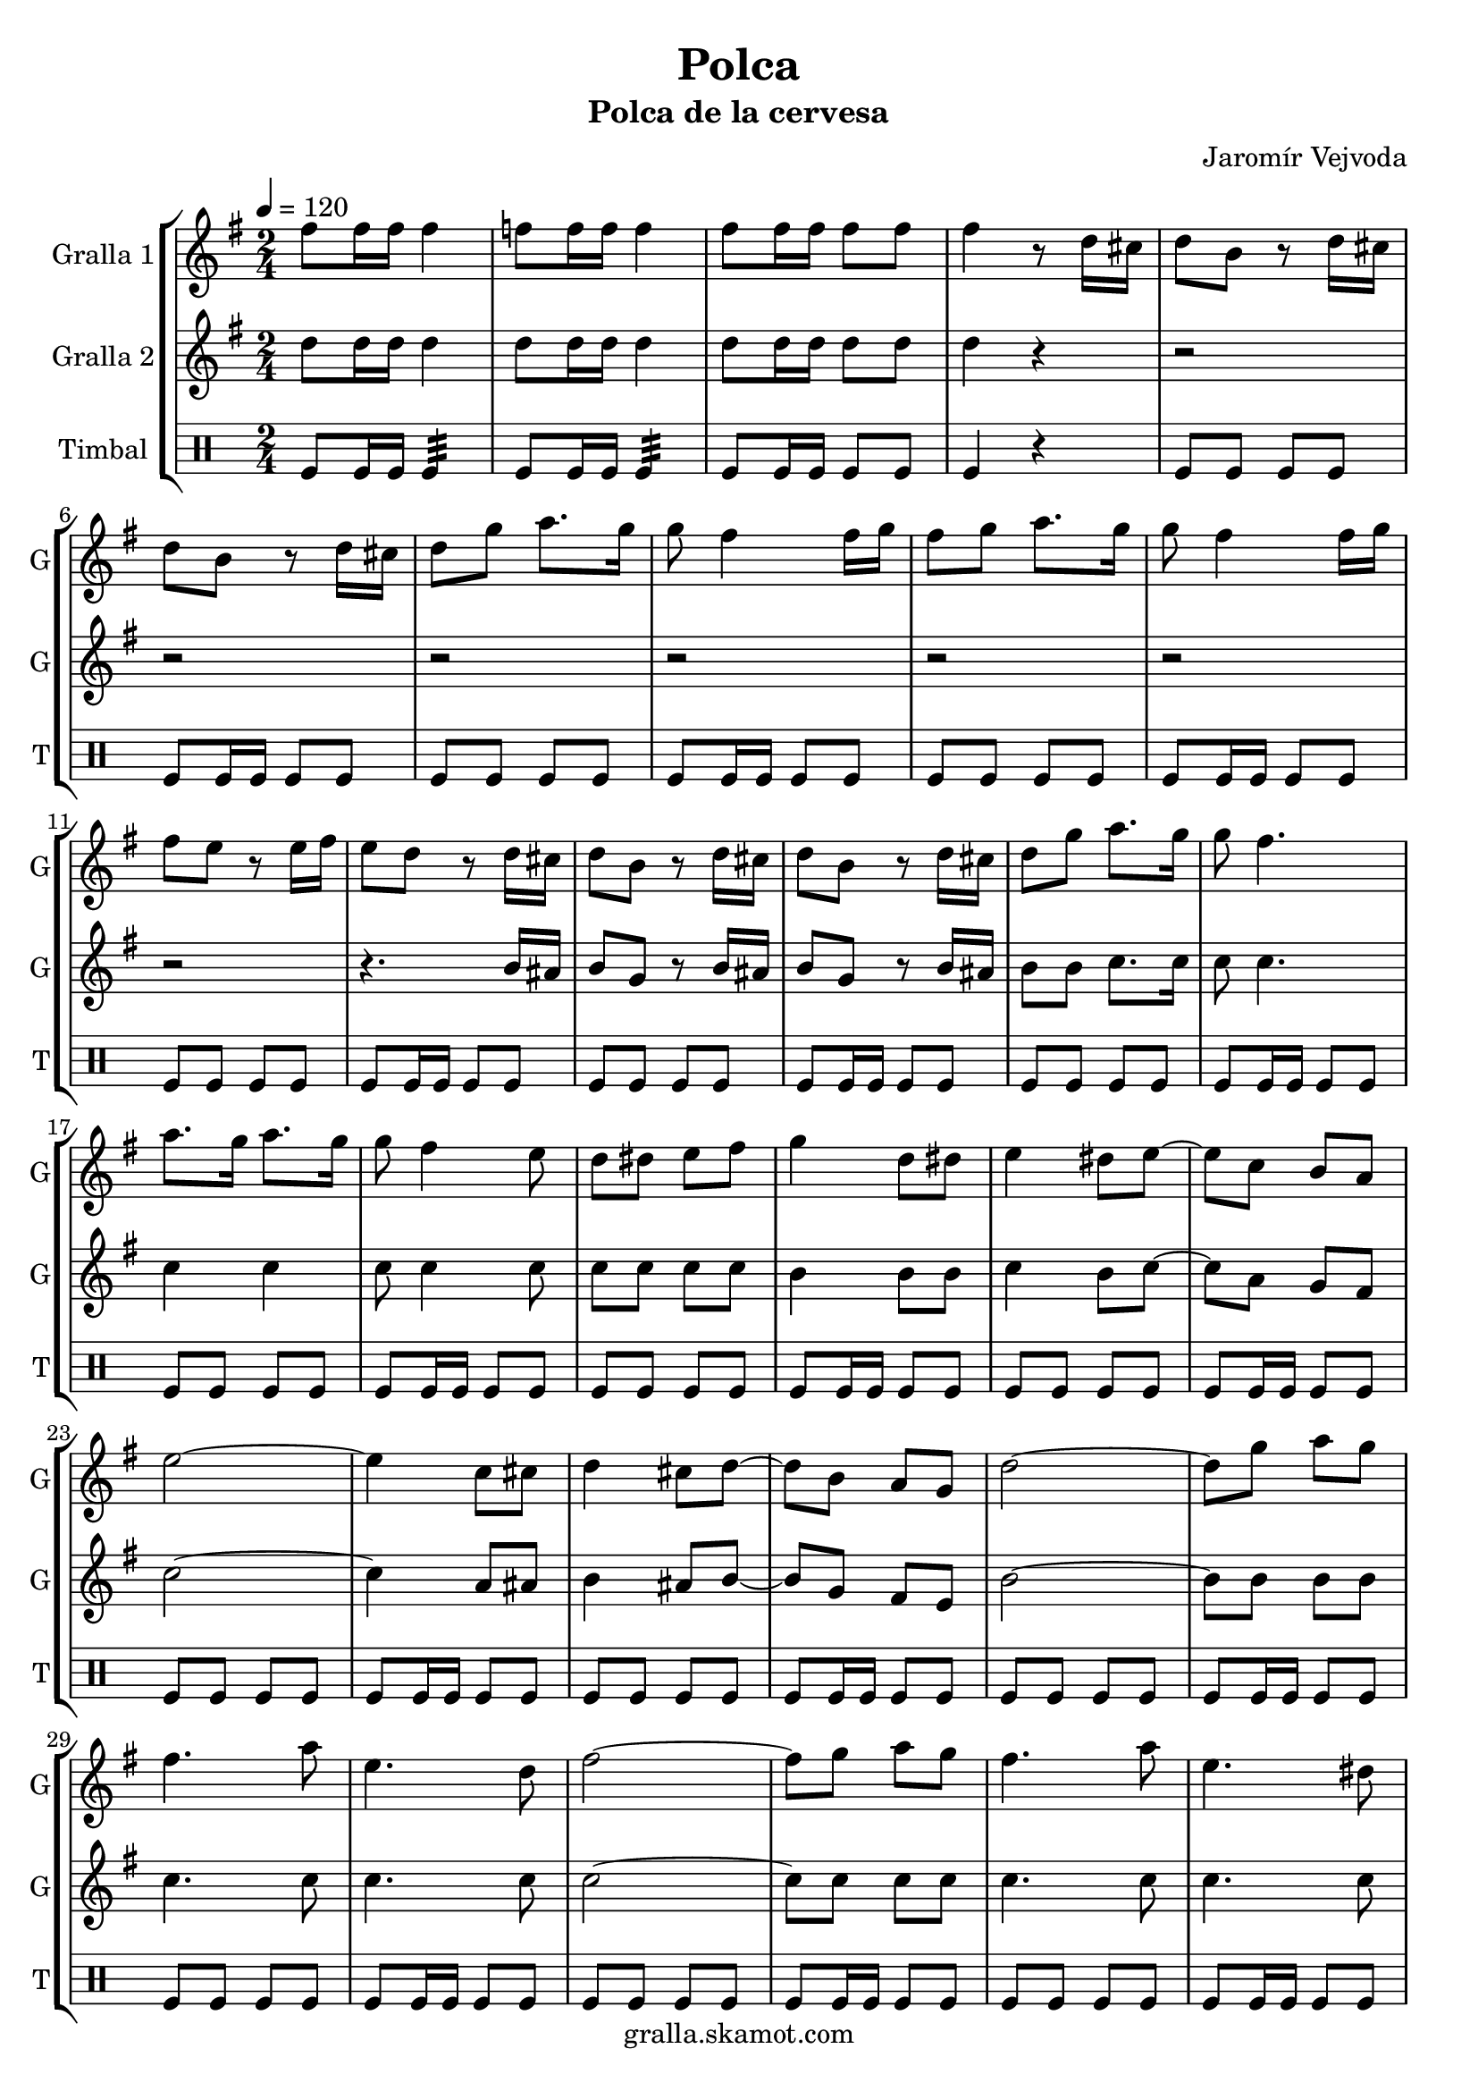 \version "2.16.2"

\header {
  dedication=""
  title="Polca"
  subtitle="Polca de la cervesa"
  subsubtitle=""
  poet=""
  meter=""
  piece=""
  composer="Jaromír Vejvoda"
  arranger=""
  opus=""
  instrument=""
  copyright="gralla.skamot.com"
  tagline=""
}

liniaroAa =
\relative fis''
{
  \tempo 4=120
  \clef treble
  \key g \major
  \time 2/4
  fis8 fis16 fis fis4  |
  f8 f16 f f4  |
  fis8 fis16 fis fis8 fis  |
  fis4 r8 d16 cis  |
  %05
  d8 b r d16 cis  |
  d8 b r d16 cis  |
  d8 g a8. g16  |
  g8 fis4 fis16 g  |
  fis8 g a8. g16  |
  %10
  g8 fis4 fis16 g  |
  fis8 e r e16 fis  |
  e8 d r d16 cis  |
  d8 b r d16 cis  |
  d8 b r d16 cis  |
  %15
  d8 g a8. g16  |
  g8 fis4.  |
  a8. g16 a8. g16  |
  g8 fis4 e8  |
  d8 dis e fis  |
  %20
  g4 d8 dis  |
  e4 dis8 e ~  |
  e8 c b a  |
  e'2 ~  |
  e4 c8 cis  |
  %25
  d4 cis8 d ~  |
  d8 b a g  |
  d'2 ~  |
  d8 g a g  |
  fis4. a8  |
  %30
  e4. d8  |
  fis2 ~  |
  fis8 g a g  |
  fis4. a8  |
  e4. dis8  |
  %35
  d2 ~  |
  d4 d8 dis  |
  e4 dis8 e ~  |
  e8 c b a  |
  e'2 ~  |
  %40
  e4 c8 cis  |
  d4 cis8 d ~  |
  d8 b a g  |
  d'2 ~  |
  d8 g a g  |
  %45
  fis4. a8  |
  e4. d8  |
  fis2 ~  |
  fis8 g a g  |
  fis4. a8  |
  %50
  e4. fis8  |
  g2 ~  |
  g8 d e fis  |
  g4 e  |
  d4 b  |
  %55
  g'4 e  |
  d4 b  |
  d2  |
  d4. cis8  |
  d8 e4. ~  |
  %60
  e2  |
  d8 e4 d8  |
  e8 d4 cis8  |
  c2 ~  |
  c2  |
  %65
  e2  |
  e4. dis8  |
  e8 fis4. ~  |
  fis2  |
  e8 fis4 e8  |
  %70
  fis8 e4 dis8  |
  d2 ~  |
  d2  |
  d2  |
  d4. cis8  |
  %75
  d8 e4. ~  |
  e2  |
  d8 e4 d8  |
  e8 d4 b8  |
  e2 ~  |
  %80
  e2  |
  c8 b a c  |
  fis4. e8  |
  e4 d ~  |
  d8 d d d  |
  %85
  e2  |
  fis2  |
  g2 ~  |
  g2  \bar "|."
}

liniaroAb =
\relative d''
{
  \tempo 4=120
  \clef treble
  \key g \major
  \time 2/4
  d8 d16 d d4  |
  d8 d16 d d4  |
  d8 d16 d d8 d  |
  d4 r  |
  %05
  r2  |
  r2  |
  r2  |
  r2  |
  r2  |
  %10
  r2  |
  r2  |
  r4. b16 ais  |
  b8 g r b16 ais  |
  b8 g r b16 ais  |
  %15
  b8 b c8. c16  |
  c8 c4.  |
  c4 c  |
  c8 c4 c8  |
  c8 c c c  |
  %20
  b4 b8 b  |
  c4 b8 c ~  |
  c8 a g fis  |
  c'2 ~  |
  c4 a8 ais  |
  %25
  b4 ais8 b ~  |
  b8 g fis e  |
  b'2 ~  |
  b8 b b b  |
  c4. c8  |
  %30
  c4. c8  |
  c2 ~  |
  c8 c c c  |
  c4. c8  |
  c4. c8  |
  %35
  b2 ~  |
  b4 b8 b  |
  c4 b8 c ~  |
  c8 a g fis  |
  c'2 ~  |
  %40
  c4 a8 ais  |
  b4 ais8 b ~  |
  b8 g fis e  |
  b'2 ~  |
  b8 b b b  |
  %45
  c4. c8  |
  c4. c8  |
  c2 ~  |
  c8 c c c  |
  c4. c8  |
  %50
  c4. c8  |
  b2 ~  |
  b4 r  |
  r2  |
  r2  |
  %55
  r2  |
  r2  |
  b2  |
  b4. ais8  |
  b8 b4. ~  |
  %60
  b2  |
  b8 b4 b8  |
  b8 b4 b8  |
  a2 ~  |
  a2  |
  %65
  c2  |
  c4. b8  |
  c8 c4. ~  |
  c2  |
  c8 c4 c8  |
  %70
  c8 c4 c8  |
  b2 ~  |
  b2  |
  b2  |
  b4. ais8  |
  %75
  b8 b4. ~  |
  b2  |
  b8 b4 b8  |
  b8 b4 g8  |
  c2 ~  |
  %80
  c2  |
  a8 g fis a  |
  c4. c8  |
  b4 b ~  |
  b8 b b b  |
  %85
  cis2  |
  c2  |
  b2 ~  |
  b2  \bar "|."
}

liniaroAc =
\drummode
{
  \tempo 4=120
  \time 2/4
  tomfl8 tomfl16 tomfl tomfl4:32  |
  tomfl8 tomfl16 tomfl tomfl4:32  |
  tomfl8 tomfl16 tomfl tomfl8 tomfl  |
  tomfl4 r  |
  %05
  tomfl8 tomfl tomfl tomfl  |
  tomfl8 tomfl16 tomfl tomfl8 tomfl  |
  tomfl8 tomfl tomfl tomfl  |
  tomfl8 tomfl16 tomfl tomfl8 tomfl  |
  tomfl8 tomfl tomfl tomfl  |
  %10
  tomfl8 tomfl16 tomfl tomfl8 tomfl  |
  tomfl8 tomfl tomfl tomfl  |
  tomfl8 tomfl16 tomfl tomfl8 tomfl  |
  tomfl8 tomfl tomfl tomfl  |
  tomfl8 tomfl16 tomfl tomfl8 tomfl  |
  %15
  tomfl8 tomfl tomfl tomfl  |
  tomfl8 tomfl16 tomfl tomfl8 tomfl  |
  tomfl8 tomfl tomfl tomfl  |
  tomfl8 tomfl16 tomfl tomfl8 tomfl  |
  tomfl8 tomfl tomfl tomfl  |
  %20
  tomfl8 tomfl16 tomfl tomfl8 tomfl  |
  tomfl8 tomfl tomfl tomfl  |
  tomfl8 tomfl16 tomfl tomfl8 tomfl  |
  tomfl8 tomfl tomfl tomfl  |
  tomfl8 tomfl16 tomfl tomfl8 tomfl  |
  %25
  tomfl8 tomfl tomfl tomfl  |
  tomfl8 tomfl16 tomfl tomfl8 tomfl  |
  tomfl8 tomfl tomfl tomfl  |
  tomfl8 tomfl16 tomfl tomfl8 tomfl  |
  tomfl8 tomfl tomfl tomfl  |
  %30
  tomfl8 tomfl16 tomfl tomfl8 tomfl  |
  tomfl8 tomfl tomfl tomfl  |
  tomfl8 tomfl16 tomfl tomfl8 tomfl  |
  tomfl8 tomfl tomfl tomfl  |
  tomfl8 tomfl16 tomfl tomfl8 tomfl  |
  %35
  tomfl8 tomfl tomfl tomfl  |
  tomfl8 tomfl16 tomfl tomfl8 tomfl  |
  tomfl8 tomfl tomfl tomfl  |
  tomfl8 tomfl16 tomfl tomfl8 tomfl  |
  tomfl8 tomfl tomfl tomfl  |
  %40
  tomfl8 tomfl16 tomfl tomfl8 tomfl  |
  tomfl8 tomfl tomfl tomfl  |
  tomfl8 tomfl16 tomfl tomfl8 tomfl  |
  tomfl8 tomfl tomfl tomfl  |
  tomfl8 tomfl16 tomfl tomfl8 tomfl  |
  %45
  tomfl8 tomfl tomfl tomfl  |
  tomfl8 tomfl16 tomfl tomfl8 tomfl  |
  tomfl8 tomfl tomfl tomfl  |
  tomfl8 tomfl16 tomfl tomfl8 tomfl  |
  tomfl8 tomfl tomfl tomfl  |
  %50
  tomfl8 tomfl16 tomfl tomfl8 tomfl  |
  tomfl8 tomfl tomfl tomfl  |
  tomfl8 tomfl16 tomfl tomfl8 tomfl  |
  tomfl8 tomfl tomfl tomfl  |
  tomfl8 tomfl16 tomfl tomfl8 tomfl  |
  %55
  tomfl8 tomfl tomfl tomfl  |
  tomfl8 tomfl16 tomfl tomfl8 tomfl  |
  tomfl8 tomfl tomfl tomfl  |
  tomfl8 tomfl16 tomfl tomfl8 tomfl  |
  tomfl8 tomfl tomfl tomfl  |
  %60
  tomfl8 tomfl16 tomfl tomfl8 tomfl  |
  tomfl8 tomfl tomfl tomfl  |
  tomfl8 tomfl16 tomfl tomfl8 tomfl  |
  tomfl8 tomfl tomfl tomfl  |
  tomfl8 tomfl16 tomfl tomfl8 tomfl  |
  %65
  tomfl8 tomfl tomfl tomfl  |
  tomfl8 tomfl16 tomfl tomfl8 tomfl  |
  tomfl8 tomfl tomfl tomfl  |
  tomfl8 tomfl16 tomfl tomfl8 tomfl  |
  tomfl8 tomfl tomfl tomfl  |
  %70
  tomfl8 tomfl16 tomfl tomfl8 tomfl  |
  tomfl8 tomfl tomfl tomfl  |
  tomfl8 tomfl16 tomfl tomfl8 tomfl  |
  tomfl8 tomfl tomfl tomfl  |
  tomfl8 tomfl16 tomfl tomfl8 tomfl  |
  %75
  tomfl8 tomfl tomfl tomfl  |
  tomfl8 tomfl16 tomfl tomfl8 tomfl  |
  tomfl8 tomfl tomfl tomfl  |
  tomfl8 tomfl16 tomfl tomfl8 tomfl  |
  tomfl8 tomfl tomfl tomfl  |
  %80
  tomfl8 tomfl16 tomfl tomfl8 tomfl  |
  tomfl8 tomfl tomfl tomfl  |
  tomfl8 tomfl16 tomfl tomfl8 tomfl  |
  tomfl8 tomfl tomfl tomfl  |
  tomfl8 tomfl16 tomfl tomfl8 tomfl  |
  %85
  tomfl8 tomfl tomfl tomfl  |
  tomfl8 tomfl16 tomfl tomfl8 tomfl  |
  tomfl8 tomfl tomfl tomfl  |
  tomfl4 r4  \bar "|." % kompletite
}

\bookpart {
  \score {
    \new StaffGroup {
      \override Score.RehearsalMark.self-alignment-X = #LEFT
      <<
        \new Staff \with {instrumentName = #"Gralla 1" shortInstrumentName = #"G"} \liniaroAa
        \new Staff \with {instrumentName = #"Gralla 2" shortInstrumentName = #"G"} \liniaroAb
        \new DrumStaff \with {instrumentName = #"Timbal" shortInstrumentName = #"T"} \liniaroAc
      >>
    }
    \layout {}
  }
  \score { \unfoldRepeats
    \new StaffGroup {
      \override Score.RehearsalMark.self-alignment-X = #LEFT
      <<
        \new Staff \with {instrumentName = #"Gralla 1" shortInstrumentName = #"G"} \liniaroAa
        \new Staff \with {instrumentName = #"Gralla 2" shortInstrumentName = #"G"} \liniaroAb
        \new DrumStaff \with {instrumentName = #"Timbal" shortInstrumentName = #"T"} \liniaroAc
      >>
    }
    \midi {
      \set Staff.midiInstrument = "oboe"
      \set DrumStaff.midiInstrument = "drums"
    }
  }
}

\bookpart {
  \header {instrument="Gralla 1"}
  \score {
    \new StaffGroup {
      \override Score.RehearsalMark.self-alignment-X = #LEFT
      <<
        \new Staff \liniaroAa
      >>
    }
    \layout {}
  }
  \score { \unfoldRepeats
    \new StaffGroup {
      \override Score.RehearsalMark.self-alignment-X = #LEFT
      <<
        \new Staff \liniaroAa
      >>
    }
    \midi {
      \set Staff.midiInstrument = "oboe"
      \set DrumStaff.midiInstrument = "drums"
    }
  }
}

\bookpart {
  \header {instrument="Gralla 2"}
  \score {
    \new StaffGroup {
      \override Score.RehearsalMark.self-alignment-X = #LEFT
      <<
        \new Staff \liniaroAb
      >>
    }
    \layout {}
  }
  \score { \unfoldRepeats
    \new StaffGroup {
      \override Score.RehearsalMark.self-alignment-X = #LEFT
      <<
        \new Staff \liniaroAb
      >>
    }
    \midi {
      \set Staff.midiInstrument = "oboe"
      \set DrumStaff.midiInstrument = "drums"
    }
  }
}

\bookpart {
  \header {instrument="Timbal"}
  \score {
    \new StaffGroup {
      \override Score.RehearsalMark.self-alignment-X = #LEFT
      <<
        \new DrumStaff \liniaroAc
      >>
    }
    \layout {}
  }
  \score { \unfoldRepeats
    \new StaffGroup {
      \override Score.RehearsalMark.self-alignment-X = #LEFT
      <<
        \new DrumStaff \liniaroAc
      >>
    }
    \midi {
      \set Staff.midiInstrument = "oboe"
      \set DrumStaff.midiInstrument = "drums"
    }
  }
}

